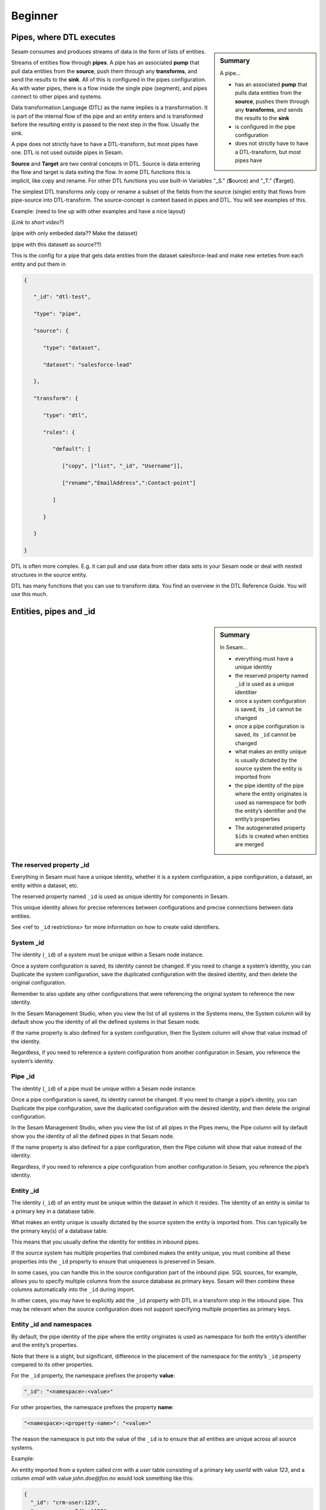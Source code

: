 .. _dtl-beginner-3-1:

Beginner
--------

.. _pipes-where-dtl-executes-3-1:

Pipes, where DTL executes
~~~~~~~~~~~~~~~~~~~~~~~~~

.. sidebar:: Summary

  A pipe...

  - has an associated **pump** that pulls data entities from the **source**, pushes them through any **transforms**, and sends the results to the **sink**
  - is configured in the pipe configuration
  - does not strictly have to have a DTL-transform, but most pipes have

Sesam consumes and produces streams of data in the form of lists of
entities.

Streams of entities flow through **pipes**. A pipe has an associated
**pump** that pull data entities from the **source**, push them through
any **transforms**, and send the results to the **sink**. All of this is
configured in the pipes configuration. As with water pipes, there is a
flow inside the single pipe (segment), and pipes connect to other pipes
and systems.

Data transformation Language (DTL) as the name implies is a
transformation. It is part of the internal flow of the pipe and an
entity enters and is transformed before the resulting entity is passed
to the next step in the flow. Usually the sink.

A pipe does not strictly have to have a DTL-transform, but most pipes have
one. DTL is not used outside pipes in Sesam.

**Source** and **Target** are two central concepts in DTL. Source is
data entering the flow and target is data exiting the flow. In some DTL
functions this is implicit, like copy and rename. For other DTL
functions you use built-in Variables "_S." (**S**\ ource) and "_T."
(**T**\ arget).

The simplest DTL transforms only copy or rename a subset of the fields
from the source (single) entity that flows from pipe-source into
DTL-transform. The source-concept is context based in pipes and DTL. You
will see examples of this.

Example: (need to line up with other examples and have a nice layout)

(*Link to short video*?)

(pipe with only embeded data?? Make the dataset)

(pipe with this datasett as source??)

This is the config for a pipe that gets data entities from the dataset
salesforce-lead and make new enteties from each entity and put them in

.. code-block:: json

   {

      "_id": "dtl-test",

      "type": "pipe",

      "source": {

         "type": "dataset",

         "dataset": "salesforce-lead"

      },

      "transform": {

         "type": "dtl",

         "rules": {

            "default": [

               ["copy", ["list", "_id", "Username"]],

               ["rename","EmailAddress",":Contact-point"]

            ]

         }

      }

   }

DTL is often more complex. E.g. it can pull and use data from other data
sets in your Sesam node or deal with nested structures in the source
entity.

DTL has many functions that you can use to transform data. You find an
overview in the DTL Reference Guide. You will use this much.

.. seealso::

  :ref:`learn-sesam` > :ref:`dtl` > :ref:`dtl-beginner-3-1` > :ref:`dtl-in-practice-3-1`

  :ref:`concepts` > :ref:`concepts-config` > :ref:`concepts-systems`

  :ref:`concepts` > :ref:`concepts-config` > :ref:`concepts-pipes`

  :ref:`concepts` > :ref:`concepts-config` > :ref:`concepts-sources`

  :ref:`concepts` > :ref:`concepts-config` > :ref:`concepts-transforms`

  :ref:`concepts` > :ref:`concepts-config` > :ref:`concepts-sinks`

  :ref:`concepts` > :ref:`concepts-config` > :ref:`concepts-pumps`

.. _entities-pipes-and-id-3-1:

Entities, pipes and _id
~~~~~~~~~~~~~~~~~~~~~~~

.. sidebar:: Summary

  In Sesam...

  - everything must have a unique identity
  - the reserved property named ``_id`` is used as a unique identitier
  - once a system configuration is saved, its ``_id`` cannot be changed
  - once a pipe configuration is saved, its ``_id`` cannot be changed
  - what makes an entity unique is usually dictated by the source system the entity is imported from
  - the pipe identity of the pipe where the entity originates is used as namespace for both the entity’s identifier and the entity’s properties
  - The autogenerated property ``$ids`` is created when entities are merged

.. _reserved-property-id-3-1:

The reserved property _id
^^^^^^^^^^^^^^^^^^^^^^^^^

Everything in Sesam must have a unique identity, whether it is a system
configuration, a pipe configuration, a dataset, an entity within a
dataset, etc.

The reserved property named ``_id`` is used as unique identity for
components in Sesam.

This unique identity allows for precise references between
configurations and precise connections between data entities.

See <ref to ``_id`` restrictions> for more information on how to create
valid identifiers.

.. seealso::

  :ref:`learn-sesam` > :ref:`architecture_and_concepts` > :ref:`architecture-and-concepts_beginner-1-1` > :ref:`naming-conventions-1-1`
  
  :ref:`learn-sesam` > :ref:`systems`

.. _system-id-3-1:

System _id
^^^^^^^^^^

The identity (``_id``) of a system must be unique within a Sesam node
instance.

Once a system configuration is saved, its identity cannot be changed. If
you need to change a system’s identity, you can Duplicate the system
configuration, save the duplicated configuration with the desired
identity, and then delete the original configuration.

Remember to also update any other configurations that were referencing
the original system to reference the new identity.

In the Sesam Management Studio, when you view the list of all systems in
the Systems menu, the System column will by default show you the
identity of all the defined systems in that Sesam node.

If the name property is also defined for a system configuration, then
the System column will show that value instead of the identity.

Regardless, if you need to reference a system configuration from another
configuration in Sesam, you reference the system’s identity.

.. seealso::

  :ref:`learn-sesam` > :ref:`architecture_and_concepts` > :ref:`architecture-and-concepts_beginner-1-1` > :ref:`naming-conventions-1-1`
  
  :ref:`learn-sesam` > :ref:`systems`

.. _pipe-id-3-1:

Pipe _id
^^^^^^^^

The identity (``_id``) of a pipe must be unique within a Sesam node
instance.

Once a pipe configuration is saved, its identity cannot be changed. If
you need to change a pipe’s identity, you can Duplicate the pipe
configuration, save the duplicated configuration with the desired
identity, and then delete the original configuration.

In the Sesam Management Studio, when you view the list of all pipes in
the Pipes menu, the Pipe column will by default show you the identity of
all the defined pipes in that Sesam node.

If the name property is also defined for a pipe configuration, then the
Pipe column will show that value instead of the identity.

Regardless, if you need to reference a pipe configuration from another
configuration in Sesam, you reference the pipe’s identity.

.. seealso::

  :ref:`learn-sesam` > :ref:`architecture_and_concepts` > :ref:`architecture-and-concepts_beginner-1-1` > :ref:`naming-conventions-1-1`

  :ref:`learn-sesam` > :ref:`dtl` > :ref:`dtl-beginner-3-1` > :ref:`dtl-in-practice-3-1`

.. _entity-id-3-1:

Entity _id
^^^^^^^^^^

The identity (``_id``) of an entity must be unique within the dataset in
which it resides. The identity of an entity is similar to a primary key
in a database table.

What makes an entity unique is usually dictated by the source system the
entity is imported from. This can typically be the primary key(s) of a
database table.

This means that you usually define the identity for entities in inbound
pipes.

If the source system has multiple properties that combined makes the
entity unique, you must combine all these properties into the ``_id``
property to ensure that uniqueness is preserved in Sesam.

In some cases, you can handle this in the source configuration part of
the inbound pipe. SQL sources, for example, allows you to specify
multiple columns from the source database as primary keys. Sesam will
then combine these columns automatically into the ``_id`` during import.

In other cases, you may have to explicitly add the ``_id`` property with
DTL in a transform step in the inbound pipe. This may be relevant when
the source configuration does not support specifying multiple properties
as primary keys.

.. seealso::

   :ref:`learn-sesam` > :ref:`architecture_and_concepts` > :ref:`architecture-and-concepts_beginner-1-1` > :ref:`special-sesam-attributes_namespaces` > :ref:`id-1-1`

.. _entity-id-and-namespaces-3-1:

Entity _id and namespaces
^^^^^^^^^^^^^^^^^^^^^^^^^

By default, the pipe identity of the pipe where the entity originates is
used as namespace for both the entity’s identifier and the entity’s
properties.

Note that there is a slight, but significant, difference in the
placement of the namespace for the entity’s ``_id`` property compared to
its other properties.

For the ``_id`` property, the namespace prefixes the property **value**:

.. code-block:: json

  "_id": "<namespace>:<value>"

For other properties, the namespace prefixes the property **name**:

.. code-block:: json

  "<namespace>:<property-name>": "<value>"

The reason the namespace is put into the value of the ``_id`` is to ensure
that all entities are unique across all source systems.

Example:

An entity imported from a system called `crm` with a `user` table
consisting of a primary key `userId` with value `123`, and a column
`email` with value `john.doe@foo.no` would look something like this:

.. code-block:: json

   {
     "_id": "crm-user:123",
     "crm-user:userId": "123",
     "crm-user:email": "john.doe@foo.com"
   }

Now imagine you have another source where one of the entities are also
identified by `123`.

Unless the namespace is part of the property value of ``_id``, both
entities would have the same ``_id``, namely `123`. So by prefixing this
value with a namespace we ensure that these entities do not come into
conflict with each other.

.. seealso::

  :ref:`learn-sesam` > :ref:`architecture_and_concepts` > :ref:`architecture-and-concepts_beginner-1-1` > :ref:`special-sesam-attributes_namespaces` > :ref:`id-1-1`

  :ref:`developer-guide` > :ref:`configuration` > :ref:`pipe_section` > :ref:`namespaces`

  :ref:`developer-guide` > :ref:`DTLReferenceGuide` > :ref:`expression_language` > :ref:`namespaced-identifiers`

.. _autogenerated-property-3-1:

The autogenerated property $ids
^^^^^^^^^^^^^^^^^^^^^^^^^^^^^^^

The autogenerated property ``$ids`` is created when entities are `merged <https://docs.sesam.io/concepts.html#merging>`_. This property ensures that you can always track which namespaces got merged when your merge is done. This aids in data lineage and allows for you to evaluate your merge criteria when working on connecting your data in your globals. 

.. seealso::

  :ref:`learn-sesam` > :ref:`dtl` > :ref:`dtl-novice-3-2`: > :ref:`merge-as-a-source-3-2`

.. _entity-data-model-data-types-3-1:

Entity Data model – Data Types
~~~~~~~~~~~~~~~~~~~~~~~~~~~~~~

.. sidebar:: Summary

  Sesam´s...

  - Entity Data model is based on JSON and supports the most common datatypes literally and the uncommon ones as strings
  - entity model requires a primary key ``_id``
  - data types are extensive and a list can be found `here <https://docs.sesam.io/entitymodel.html>`_

.. _entity-dictionaries-and-id-3-1:

Entities, Dictionaries and _id
^^^^^^^^^^^^^^^^^^^^^^^^^^^^^^

Sesams Entity Data model is based on JSON – JavaScript Object notation –
and supports both the most common datatypes literally and the uncommon
ones as strings. It is a dictionary built up by key-value pairs. The key
is a string but the value can either be a literal value, a list or
another dictionary.

There is however one crucial difference between JSON dictionaries and
the Sesam Entity Data model; our entity model requires a primary key
``_id`` as you have learned about in the previous topic. The value of the
key ``_id`` must always be a string. In the dataset view it can be found
in the list on the left hand side, on the top bar when viewing any
entity or shown inside the entity dictionary by checking the box "Show
System Attributes".

An entity is therefore defined as a dictionary with the key ``_id`` as
shown in *Example 3.1.3A: Entity*

| \``\`
| *Example 3.1.3A: Entity*
| {"_id": "primary-key-as-String"}.

\``\`

| *Example 3.1.3B: Dictionary* is not an entity, because it is missing
  ``_id``.
| \``\`
| *Example 3.1.3B: Dictionary*
| {}
| \``\`

.. seealso::

  :ref:`learn-sesam` > :ref:`architecture_and_concepts` > :ref:`architecture-and-concepts_beginner-1-1` > :ref:`special-sesam-attributes_namespaces` > :ref:`id-1-1`

.. _data-types-3-1:

Data types
^^^^^^^^^^

Sesam has many built in data types. I will list and explain them simply
here and refer you to the `documentation <https://docs.sesam.io/entitymodel.html>`_ for further information.

Dictionary: \`{"key": value}\`

Entity \`{"_id": "primary-key-as-String"}`.

List: \`["supports", "different", "types",0, 0.01, true, null, {}, [],
]\`

String: \`""\`

Integer: \`0\`

Decimal, \`0.01\`

Float: \`"~f123.456"\`

Boolean: \`true/false\`

Null: \`null\`

.. seealso::

  :ref:`developer-guide` > :ref:`entity_data_model`

.. _syntax-3-1:

Syntax
~~~~~~

.. sidebar:: Summary

  Syntax...

  - can be defined as: "the structure of statements in a computer language"
  - a typical JSON syntax consists of the following:

   - ``["<function>", "<key>", "<value>"]``

Within IT, syntax can be defined as: "the structure of statements in a
computer language".

Expanding upon your current knowledge of JSON, and how it is used in
Sesam, a typical JSON syntax consists of the following:

.. code-block:: json

   ["<function>", "<key>", "<value>"]

i.e:

.. code-block:: json

   ["rename", "EmailAddress", ":Contact-point"]


Additionally, you will frequently be shaping JSON as data flows through
Sesam. Typically, when shaping JSON, you will be working with the Source
or Target that exists in a given pipe’s flow of data, as mentioned in
3.1.1.

In this sub-chapter, we will go through the functions ["copy"] and
["rename"], as also introduced earlier in this section, in addition to
the ["add"] function.

["copy"] lets you copy properties existing in your Source data, and the
most typical way of using ["copy"] is to copy everything in the Source.
To denote that you want to copy everything, you can use asterisk (*).
Asterisk works like a wildcard, and therefore copies everything in the
Source. This can look like the following:

.. code-block:: json

   {

   "_id": "dtl-test",

   "type": "pipe",

      "source": {

         "type": "dataset",

         "dataset": "salesforce-lead"

      },

      "transform": {

         "type": "dtl",

         "rules": {

            "default": [

               ["copy", "*"]

            ]
         }

      }

   }

["rename"] lets you define a new key for a given key in your Source. As
such, let’s say we have:

.. code-block:: json

   {

      "EmailAddress": "thisIs@google.com",

      "PostCode": 0461,

      "Country": "Norway"

   }

In our Source, albeit you don’t want the key to be "EmailAddress" rather
just "Email", you could do the following in your pipe config:

.. code-block:: json

   {

   "_id": "dtl-test",

   "type": "pipe",

      "source": {

         "type": "dataset",

         "dataset": "salesforce-lead"

      },

      "transform": {

         "type": "dtl",

         "rules": {

            "default": [

               ["copy", "*"],

               ["rename", "EmailAddress", "Email"]

            ]

         }

      }

   }

Which will produce the following dataset, when the pipe has completed a
run:

.. code-block:: json

   {

      "Email": "thisIs@google.com",

      "PostCode": 0461,

      "Country": "Norway"

   }

Continuing on to the ["add"] function. ["add"] lets you define a new key
and/or value. As such, it does not necessarily rely upon the Source or
Target. The following pipe config lists such definitions by using
["add"].

.. code-block:: json

   {

   "_id": "dtl-test",

   "type": "pipe",

      "source": {

         "type": "dataset",

         "dataset": "salesforce-lead"

      },

      "transform": {

         "type": "dtl",

         "rules": {

            "default": [

               ["copy", "*"],

               ["add", "fakeKey", "fakeValue"],

               ["add", "fakeKey2", "_T. fakeKey "],

               ["add", "newEmail", "_S.Email"]

            ]

         }

      }

   }

Which will produce the following dataset, when the pipe has completed a
run:

.. code-block:: json

   {

      "fakeKey": "fakeValue",

      "fakeKey2": "fakeValue",

      "newEmail": "thisIs@google.com",

      "PostCode": 0461,

      "Country": "Norway"

   }

Having covered the above functions, you should now be able to do some
basic shaping of your data as it flows into and out of a pipe. Albeit
you will quickly experience the need to do more advanced shaping of your
data. In order for you to do just that, you will now learn about the
functions: ["string"], ["concat"], ["plus"] and ["minus"].

These functions work like expressions, i.e., you can add or subtract
from an integer value by using ["plus"] and/or ["minus"]. The following
Source data, pipe config and result after a run shows simple use cases
of all of these functions.

Source data:

.. code-block:: json

   {

      "favouriteSeries": "Breaking Bad",

      "secondFavouriteSeries": "Game of Thrones",

      "favouriteNumber": 7,

      "newEmail": "thisIs@google.com",

      "PostCode": 0461,

      "Country": "Norway"

   }

Pipe config:

.. code-block:: json

   {

   "_id": "dtl-test",

   "type": "pipe",

      "source": {

         "type": "dataset",

         "dataset": "salesforce-lead"

      },

      "transform": {

         "type": "dtl",

         "rules": {

            "default": [

               ["copy", "*"],

               ["add", "postalCode", ["string", "_S.PostCode"]],

               ["add", "numberPlussed", ["plus", 1, "_S. favouriteNumber"]],

               ["add", "numberMinussed", ["minus", 1, "_S. favouriteNumber"]],

               ["add", "series", ["concat", "_S. favouriteSeries ", " and ", "_S.
               secondFavouriteSeries"]]

            ]

         }

      }

   }

Result after run:

.. code-block:: json

   {

      "favouriteSeries": "Breaking Bad",

      "secondFavouriteSeries": "Game of Thrones",

      "series": "Breaking Bad and Game of Thrones",

      "favouriteNumber": 7,

      "newEmail": "thisIs@google.com",

      "numberPlussed": 8,

      "numberMinussed": 6,

      "postalCode": "0461",

      "PostCode": 0461,

      "Country": "Norway"

   }

.. seealso::

  :ref:`concepts` > :ref:`concepts-config` > :ref:`concepts-transforms`

.. _dtl-in-practice-3-1:

DTL in practice
~~~~~~~~~~~~~~~

.. sidebar:: Summary

   In this section you will learn how to:

      - create a pipe from scratch
      - view the output of a pipe
      - write a greeting to the world with DTL

.. _create-a-new-pipe-3-1:

Create a new pipe
^^^^^^^^^^^^^^^^^

Let us start by creating a new pipe from scratch called ``practice``.
In the Sesam Management Studio, navigate to the **Pipes** view and follow these steps:

- Click the **New pipe** button
- Type in `practice` as the pipe's ``_id``
- In the **Templates** panel:

  - Choose Source System: ``system:sesam-node``
  - Choose Source Provider: ``embedded prototype``
  - Click the **Replace** button to put the chosen Source configuration into the pipe configuration area.
  - Click the **Add DTL transform** button to get a nice starting point to write DTL.

- Lastly, add some test data:

.. code-block:: json

   "entities": [{
     "_id": "1",
     "data": "One"
   }, {
     "_id": "2",
     "data": "Two"
   }]

You should now have the following pipe config:

.. _practice-pipe-config-initial:
.. code-block:: json
  :caption: Practice pipe config - initial

  {
    "_id": "practice",
    "type": "pipe",
    "source": {
      "type": "embedded",
      "entities": [{
        "_id": "1",
        "data": "One"
      }, {
        "_id": "2",
        "data": "Two"
      }]
    },
    "transform": {
      "type": "dtl",
      "rules": {
        "default": [
          ["copy", "_id"]
        ]
      }
    }
  }

Save and run the pipe by clicking the **Save** button and then the **Start** button.

In the next section you learn how to view the result of a pipe run.

.. seealso::

  :ref:`developer-guide` > :ref:`DTLReferenceGuide` > :ref:`dtl-transforms`

.. _pipe-output-3-1:

Pipe output
^^^^^^^^^^^

To view the result of a pipe run, switch to the pipe's **Output** tab.
Here you will see two entities:

::

  practice:1
  practice:2

But they are both empty:

.. code-block:: json

  {
  }

This is because we only copy the ``_id`` so far.

In the next section you will learn to write your first piece of DTL to make the output a bit more interesting.

.. seealso::

  :ref:`developer-guide` > :ref:`DTLReferenceGuide` > :ref:`dtl-transforms`

.. _greet-the-world-3-1:

Greet the world!
^^^^^^^^^^^^^^^^

Switch back to the **Config** tab.

First, change the ``copy`` so that all source properties are included.
Then add a property called ``greeting`` with the value `Hello, World!`:

Save and start the pipe again.

Switch to the **Output** tab to view the new results.

Now you will see that the output has changed:

.. code-block:: json
  :caption: ``practice:1``

  {
    "practice:data": "One",
    "practice:greeting": "Hello, World!"
  }

.. code-block:: json
  :caption: ``practice:2``

  {
    "practice:data": "Two",
    "practice:greeting": "Hello, World!"
  }

You have now learned how to create a new pipe from scratch using templates, write and edit DTL functions,
run a pipe and view it's output.

.. _practice-pipe-config-final:
.. code-block:: json
  :caption: Practice pipe config - final

  {
    "_id": "practice",
    "type": "pipe",
    "source": {
      "type": "embedded",
      "entities": [{
        "_id": "1",
        "data": "One"
      }, {
        "_id": "2",
        "data": "Two"
      }]
    },
    "transform": {
      "type": "dtl",
      "rules": {
        "default": [
          ["copy", "*"],
          ["add", "greeting", "Hello, World!"]
        ]
      }
    }
  }


.. seealso::

  :ref:`developer-guide` > :ref:`DTLReferenceGuide` > :ref:`dtl-transforms`

.. _pipe-shortcuts-3-1:

Pipe shortcuts
~~~~~~~~~~~~~~

.. sidebar:: Summary

  Pipe shortcuts...

  - are quite a nice tool for you in order to work more efficiently
  - can be viewed by pressing the "Editor Options" tab in the Management Studio

When you shape your data in the pipe config, shortcuts are quite a nice tool for you in order to work more efficiently. Pipe shortcuts can be viewed by pressing the "Editor Options" tab in the Management Studio. 

**Run/Preview**

`Ctrl+Enter` (Windows/Linux/MacOS) 

* Lets you preview the result of a given change in your pipe config.
* Lets you modify the incoming dataset. 

**Auto formatting**

`Alt+.` (Windows/Linux)

`Opt+.` (MacOS)

* Automatically formats your dtl.

**Quick save**

`Ctrl+s` (Windows/Linux/MacOS)

* Saves the current pipe config.

**Find/Replace**

`Ctrl+f` (Windows/Linux)

`Command+f` (MacOS)

* Lets you search for string matches in the pipe config.
* Automatically inserts a highlighted string in the pipe config as your search string.
* Lets you do *search and replace* on strings in the pipe config.

**Autocomplete/Suggestions**

`Ctrl+Space` (Windows/Linux/MacOS) 

* Lets you pick functions/properties in each statement of the pipe config, i.e. transform statement.

.. _tasks-for-dtl-beginner-3-1:

Tasks for DTL: Beginner
~~~~~~~~~~~~~~~~~~~~~~~

#. *What happens when a pipe runs?*

#. *What is the relationship of pipes and DTL?*

#. *Which associations does a pipe have?*

#. *Must everything in Sesam have a unique identity?*

#. *When is the autogenerated property ``$ids`` created?*

#. *What does Sesam´s Entity Data model require?*

#. *What can syntax be defined as?*

#. *Can you name three pipe shortcuts?*
